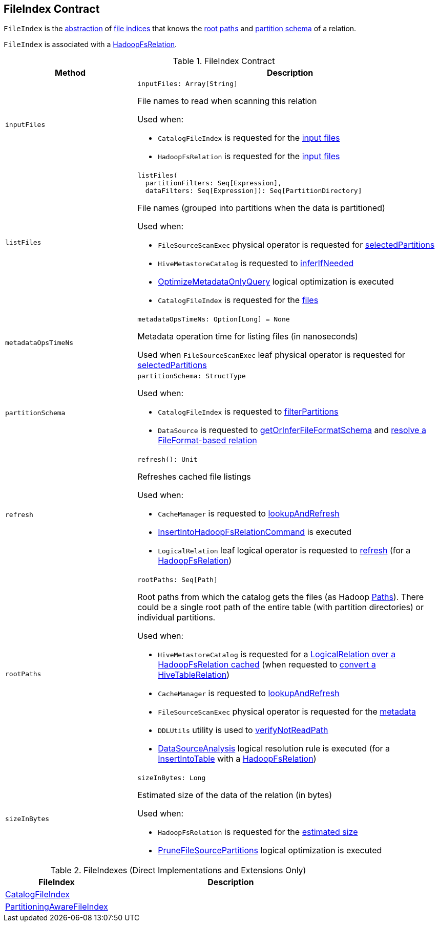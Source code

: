 == FileIndex Contract

:hadoop-version: 2.10.0
:url-hadoop-javadoc: https://hadoop.apache.org/docs/r{hadoop-version}/api

`FileIndex` is the <<contract, abstraction>> of <<implementations, file indices>> that knows the <<rootPaths, root paths>> and <<partitionSchema, partition schema>> of a relation.

`FileIndex` is associated with a link:spark-sql-BaseRelation-HadoopFsRelation.adoc[HadoopFsRelation].

[[contract]]
.FileIndex Contract
[cols="30m,70",options="header",width="100%"]
|===
| Method
| Description

| inputFiles
a| [[inputFiles]]

[source, scala]
----
inputFiles: Array[String]
----

File names to read when scanning this relation

Used when:

* `CatalogFileIndex` is requested for the link:CatalogFileIndex.adoc#inputFiles[input files]

* `HadoopFsRelation` is requested for the link:spark-sql-BaseRelation-HadoopFsRelation.adoc#inputFiles[input files]

| listFiles
a| [[listFiles]]

[source, scala]
----
listFiles(
  partitionFilters: Seq[Expression],
  dataFilters: Seq[Expression]): Seq[PartitionDirectory]
----

File names (grouped into partitions when the data is partitioned)

Used when:

* `FileSourceScanExec` physical operator is requested for link:spark-sql-SparkPlan-FileSourceScanExec.adoc#selectedPartitions[selectedPartitions]

* `HiveMetastoreCatalog` is requested to link:hive/HiveMetastoreCatalog.adoc#inferIfNeeded[inferIfNeeded]

* link:spark-sql-SparkOptimizer-OptimizeMetadataOnlyQuery.adoc[OptimizeMetadataOnlyQuery] logical optimization is executed

* `CatalogFileIndex` is requested for the link:CatalogFileIndex.adoc#listFiles[files]

| metadataOpsTimeNs
a| [[metadataOpsTimeNs]]

[source, scala]
----
metadataOpsTimeNs: Option[Long] = None
----

Metadata operation time for listing files (in nanoseconds)

Used when `FileSourceScanExec` leaf physical operator is requested for <<spark-sql-SparkPlan-FileSourceScanExec.adoc#selectedPartitions, selectedPartitions>>

| partitionSchema
a| [[partitionSchema]]

[source, scala]
----
partitionSchema: StructType
----

Used when:

* `CatalogFileIndex` is requested to <<CatalogFileIndex.adoc#filterPartitions, filterPartitions>>

* `DataSource` is requested to <<spark-sql-DataSource.adoc#getOrInferFileFormatSchema, getOrInferFileFormatSchema>> and <<spark-sql-DataSource.adoc#resolveRelation, resolve a FileFormat-based relation>>

| refresh
a| [[refresh]]

[source, scala]
----
refresh(): Unit
----

Refreshes cached file listings

Used when:

* `CacheManager` is requested to <<spark-sql-CacheManager.adoc#lookupAndRefresh, lookupAndRefresh>>

* <<spark-sql-LogicalPlan-InsertIntoHadoopFsRelationCommand.adoc#, InsertIntoHadoopFsRelationCommand>> is executed

* `LogicalRelation` leaf logical operator is requested to <<spark-sql-LogicalPlan-LogicalRelation.adoc#refresh, refresh>> (for a <<spark-sql-BaseRelation-HadoopFsRelation.adoc#, HadoopFsRelation>>)

| rootPaths
a| [[rootPaths]]

[source, scala]
----
rootPaths: Seq[Path]
----

Root paths from which the catalog gets the files (as Hadoop {url-hadoop-javadoc}/org/apache/hadoop/fs/Path.html[Paths]). There could be a single root path of the entire table (with partition directories) or individual partitions.

Used when:

* `HiveMetastoreCatalog` is requested for a link:hive/HiveMetastoreCatalog.adoc#getCached[LogicalRelation over a HadoopFsRelation cached] (when requested to link:hive/HiveMetastoreCatalog.adoc#convertToLogicalRelation[convert a HiveTableRelation])

* `CacheManager` is requested to link:spark-sql-CacheManager.adoc#lookupAndRefresh[lookupAndRefresh]

* `FileSourceScanExec` physical operator is requested for the link:spark-sql-SparkPlan-FileSourceScanExec.adoc#metadata[metadata]

* `DDLUtils` utility is used to link:spark-sql-DDLUtils.adoc#verifyNotReadPath[verifyNotReadPath]

* link:spark-sql-Analyzer-DataSourceAnalysis.adoc[DataSourceAnalysis] logical resolution rule is executed (for a link:InsertIntoTable.adoc[InsertIntoTable] with a link:spark-sql-BaseRelation-HadoopFsRelation.adoc[HadoopFsRelation])

| sizeInBytes
a| [[sizeInBytes]]

[source, scala]
----
sizeInBytes: Long
----

Estimated size of the data of the relation (in bytes)

Used when:

* `HadoopFsRelation` is requested for the <<spark-sql-BaseRelation-HadoopFsRelation.adoc#sizeInBytes, estimated size>>

* link:spark-sql-SparkOptimizer-PruneFileSourcePartitions.adoc[PruneFileSourcePartitions] logical optimization is executed

|===

[[implementations]]
.FileIndexes (Direct Implementations and Extensions Only)
[cols="30,70",options="header",width="100%"]
|===
| FileIndex
| Description

| link:CatalogFileIndex.adoc[CatalogFileIndex]
| [[CatalogFileIndex]]

| link:PartitioningAwareFileIndex.adoc[PartitioningAwareFileIndex]
| [[PartitioningAwareFileIndex]]

|===
